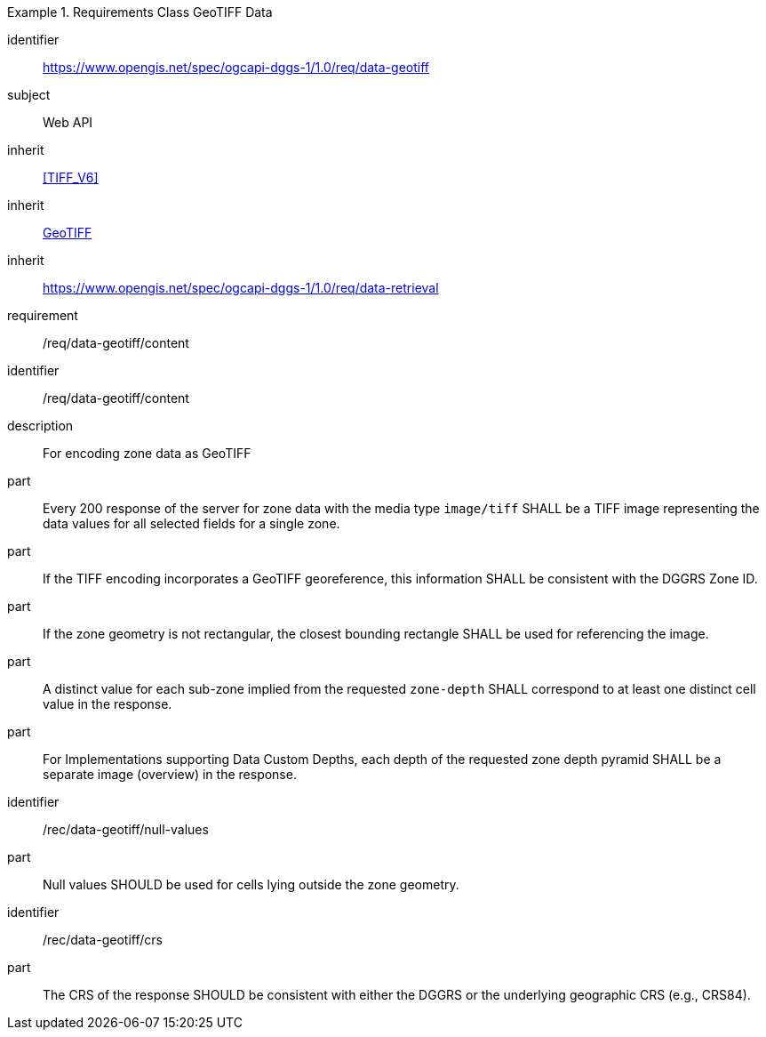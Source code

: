 [[rc_table-data_geotiff]]

[requirements_class]
.Requirements Class GeoTIFF Data
====
[%metadata]
identifier:: https://www.opengis.net/spec/ogcapi-dggs-1/1.0/req/data-geotiff
subject:: Web API
inherit:: <<TIFF_V6>>
inherit:: <<OGC19-008r4, GeoTIFF>>
inherit:: https://www.opengis.net/spec/ogcapi-dggs-1/1.0/req/data-retrieval
requirement:: /req/data-geotiff/content
====

[requirement]
====
[%metadata]
identifier:: /req/data-geotiff/content
description:: For encoding zone data as GeoTIFF
part:: Every 200 response of the server for zone data with the media type `image/tiff` SHALL be a TIFF image representing the data values for all selected fields for a single zone.
part:: If the TIFF encoding incorporates a GeoTIFF georeference, this information SHALL be consistent with the DGGRS Zone ID.
part:: If the zone geometry is not rectangular, the closest bounding rectangle SHALL be used for referencing the image.
part:: A distinct value for each sub-zone implied from the requested `zone-depth` SHALL correspond to at least one distinct cell value in the response.
part:: For Implementations supporting Data Custom Depths, each depth of the requested zone depth pyramid SHALL be a separate image (overview) in the response.
====

[recommendation]
====
[%metadata]
identifier:: /rec/data-geotiff/null-values
part:: Null values SHOULD be used for cells lying outside the zone geometry.
====

[recommendation]
====
[%metadata]
identifier:: /rec/data-geotiff/crs
part:: The CRS of the response SHOULD be consistent with either the DGGRS or the underlying geographic CRS (e.g., CRS84).
====
